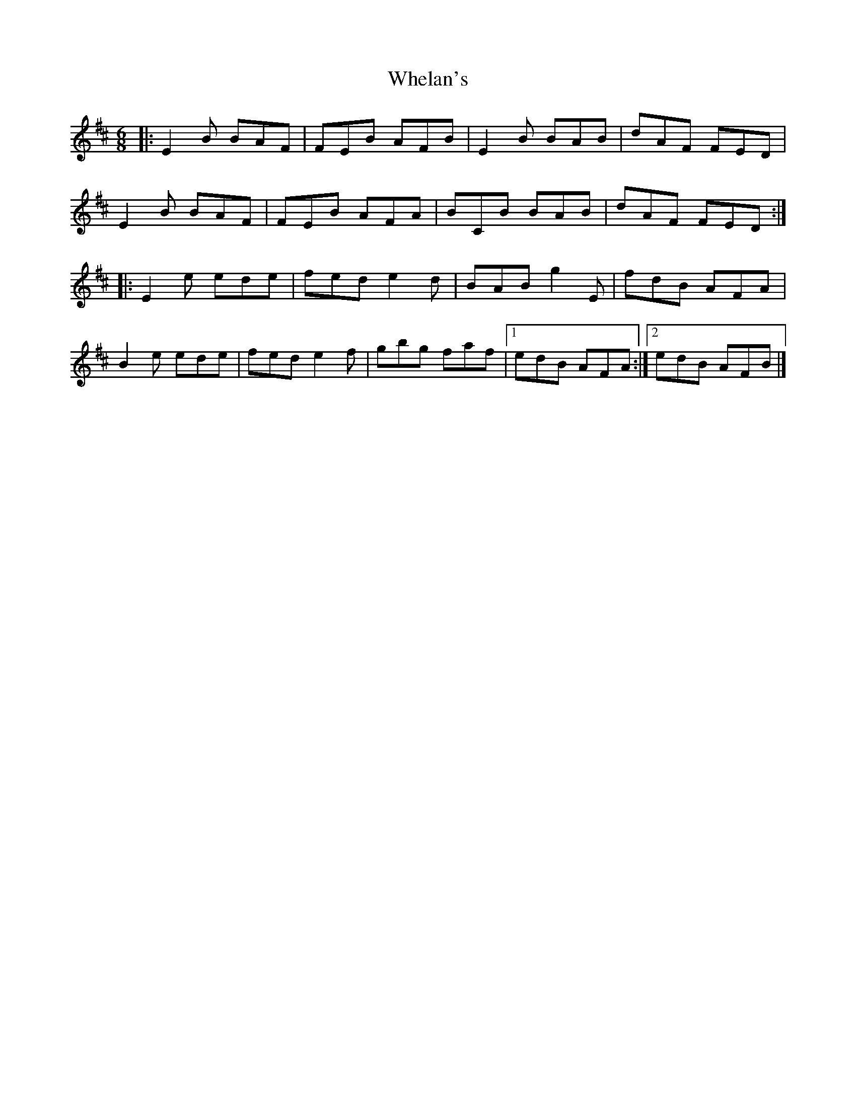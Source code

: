 X: 3
T: Whelan's
Z: ceolachan
S: https://thesession.org/tunes/1447#setting14834
R: jig
M: 6/8
L: 1/8
K: Edor
|: E2 B BAF | FEB AFB | E2 B BAB | dAF FED |E2 B BAF | FEB AFA | BCB BAB | dAF FED :||: E2 e ede | fed e2 d | BAB g2 E | fdB AFA |B2 e ede | fed e2 f | gbg faf |[1 edB AFA :|[2 edB AFB |]
